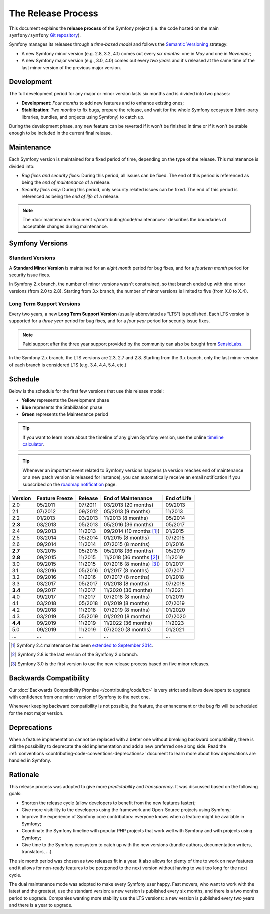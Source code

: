 The Release Process
===================

This document explains the **release process** of the Symfony project (i.e. the
code hosted on the main ``symfony/symfony`` `Git repository`_).

Symfony manages its releases through a *time-based model* and follows the
`Semantic Versioning`_ strategy:

* A new Symfony minor version (e.g. 2.8, 3.2, 4.1) comes out every *six months*:
  one in *May* and one in *November*;
* A new Symfony major version (e.g., 3.0, 4.0) comes out every *two years* and
  it's released at the same time of the last minor version of the previous major
  version.

.. _contributing-release-development:

Development
-----------

The full development period for any major or minor version lasts six months and
is divided into two phases:

* **Development**: *Four months* to add new features and to enhance existing
  ones;

* **Stabilization**: *Two months* to fix bugs, prepare the release, and wait
  for the whole Symfony ecosystem (third-party libraries, bundles, and
  projects using Symfony) to catch up.

During the development phase, any new feature can be reverted if it won't be
finished in time or if it won't be stable enough to be included in the current
final release.

.. _contributing-release-maintenance:

Maintenance
-----------

Each Symfony version is maintained for a fixed period of time, depending on the
type of the release. This maintenance is divided into:

* *Bug fixes and security fixes*: During this period, all issues can be fixed.
  The end of this period is referenced as being the *end of maintenance* of a
  release.

* *Security fixes only*: During this period, only security related issues can
  be fixed. The end of this period is referenced as being the *end of life* of
  a release.

.. note::

    The :doc:`maintenance document </contributing/code/maintenance>` describes
    the boundaries of acceptable changes during maintenance.

Symfony Versions
----------------

Standard Versions
~~~~~~~~~~~~~~~~~

A **Standard Minor Version** is maintained for an *eight month* period for bug
fixes, and for a *fourteen month* period for security issue fixes.

In Symfony 2.x branch, the number of minor versions wasn't constrained, so that
branch ended up with nine minor versions (from 2.0 to 2.8). Starting from
3.x branch, the number of minor versions is limited to five (from X.0 to X.4).

.. _releases-lts:

Long Term Support Versions
~~~~~~~~~~~~~~~~~~~~~~~~~~

Every two years, a new **Long Term Support Version** (usually abbreviated as "LTS")
is published. Each LTS version is supported for a *three year* period for bug
fixes, and for a *four year* period for security issue fixes.

.. note::

    Paid support after the three year support provided by the community can
    also be bought from `SensioLabs`_.

In the Symfony 2.x branch, the LTS versions are 2.3, 2.7 and 2.8. Starting from the 3.x
branch, only the last minor version of each branch is considered LTS (e.g. 3.4,
4.4, 5.4, etc.)

Schedule
--------

Below is the schedule for the first few versions that use this release model:

.. image:: /_images/contributing/release-process.jpg
   :align: center

* **Yellow** represents the Development phase
* **Blue** represents the Stabilization phase
* **Green** represents the Maintenance period

.. tip::

    If you want to learn more about the timeline of any given Symfony version,
    use the online `timeline calculator`_.

.. tip::

    Whenever an important event related to Symfony versions happens (a version
    reaches end of maintenance or a new patch version is released for
    instance), you can automatically receive an email notification if you
    subscribed on the `roadmap notification`_ page.

.. _version-history:

=======  ==============  =======  ========================  ===========
Version  Feature Freeze  Release  End of Maintenance        End of Life
=======  ==============  =======  ========================  ===========
2.0      05/2011         07/2011  03/2013 (20 months)       09/2013
2.1      07/2012         09/2012  05/2013 (9 months)        11/2013
2.2      01/2013         03/2013  11/2013 (8 months)        05/2014
**2.3**  03/2013         05/2013  05/2016 (36 months)       05/2017
2.4      09/2013         11/2013  09/2014 (10 months [1]_)  01/2015
2.5      03/2014         05/2014  01/2015 (8 months)        07/2015
2.6      09/2014         11/2014  07/2015 (8 months)        01/2016
**2.7**  03/2015         05/2015  05/2018 (36 months)       05/2019
**2.8**  09/2015         11/2015  11/2018 (36 months [2]_)  11/2019
3.0      09/2015         11/2015  07/2016 (8 months) [3]_)  01/2017
3.1      03/2016         05/2016  01/2017 (8 months)        07/2017
3.2      09/2016         11/2016  07/2017 (8 months)        01/2018
3.3      03/2017         05/2017  01/2018 (8 months)        07/2018
**3.4**  09/2017         11/2017  11/2020 (36 months)       11/2021
4.0      09/2017         11/2017  07/2018 (8 months)        01/2019
4.1      03/2018         05/2018  01/2019 (8 months)        07/2019
4.2      09/2018         11/2018  07/2019 (8 months)        01/2020
4.3      03/2019         05/2019  01/2020 (8 months)        07/2020
**4.4**  09/2019         11/2019  11/2022 (36 months)       11/2023
5.0      09/2019         11/2019  07/2020 (8 months)        01/2021
...      ...             ...      ...                       ...
=======  ==============  =======  ========================  ===========

.. [1] Symfony 2.4 maintenance has been `extended to September 2014`_.
.. [2] Symfony 2.8 is the last version of the Symfony 2.x branch.
.. [3] Symfony 3.0 is the first version to use the new release process based on five minor releases.

Backwards Compatibility
-----------------------

Our :doc:`Backwards Compatibility Promise </contributing/code/bc>` is very
strict and allows developers to upgrade with confidence from one minor version
of Symfony to the next one.

Whenever keeping backward compatibility is not possible, the feature, the
enhancement or the bug fix will be scheduled for the next major version.

Deprecations
------------

When a feature implementation cannot be replaced with a better one without
breaking backward compatibility, there is still the possibility to deprecate
the old implementation and add a new preferred one along side. Read the
:ref:`conventions <contributing-code-conventions-deprecations>` document to
learn more about how deprecations are handled in Symfony.

Rationale
---------

This release process was adopted to give more *predictability* and
*transparency*. It was discussed based on the following goals:

* Shorten the release cycle (allow developers to benefit from the new
  features faster);
* Give more visibility to the developers using the framework and Open-Source
  projects using Symfony;
* Improve the experience of Symfony core contributors: everyone knows when a
  feature might be available in Symfony;
* Coordinate the Symfony timeline with popular PHP projects that work well
  with Symfony and with projects using Symfony;
* Give time to the Symfony ecosystem to catch up with the new versions
  (bundle authors, documentation writers, translators, ...).

The six month period was chosen as two releases fit in a year. It also allows
for plenty of time to work on new features and it allows for non-ready
features to be postponed to the next version without having to wait too long
for the next cycle.

The dual maintenance mode was adopted to make every Symfony user happy. Fast
movers, who want to work with the latest and the greatest, use the standard
version: a new version is published every six months, and there is a two months
period to upgrade. Companies wanting more stability use the LTS versions: a new
version is published every two years and there is a year to upgrade.

.. _Semantic Versioning: http://semver.org/
.. _Git repository: https://github.com/symfony/symfony
.. _SensioLabs:     http://sensiolabs.com/
.. _roadmap notification: https://symfony.com/roadmap
.. _extended to September 2014: https://symfony.com/blog/extended-maintenance-for-symfony-2-4
.. _timeline calculator: https://symfony.com/roadmap#checker
